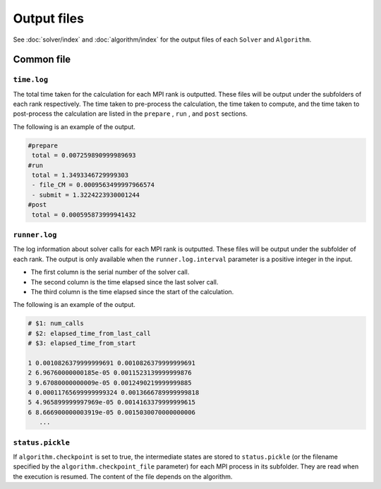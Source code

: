Output files
=====================

See :doc:`solver/index` and :doc:`algorithm/index` for the output files of each ``Solver`` and ``Algorithm``.

Common file
~~~~~~~~~~~~~~~~~~

``time.log``
^^^^^^^^^^^^^^^^^^^^^^^^^^^^^^^
The total time taken for the calculation for each MPI rank is outputted.
These files will be output under the subfolders of each rank respectively.
The time taken to pre-process the calculation, the time taken to compute, and the time taken to post-process the calculation are listed in the ``prepare`` , ``run`` , and ``post`` sections.

The following is an example of the output.

.. code-block::

    #prepare
     total = 0.007259890999989693
    #run
     total = 1.3493346729999303
     - file_CM = 0.0009563499997966574
     - submit = 1.3224223930001244
    #post
     total = 0.000595873999941432


``runner.log``
^^^^^^^^^^^^^^^^^^^^^^^^^^^^^^
The log information about solver calls for each MPI rank is outputted.
These files will be output under the subfolder of each rank.
The output is only available when the ``runner.log.interval`` parameter is a positive integer in the input.

- The first column is the serial number of the solver call.
- The second column is the time elapsed since the last solver call.
- The third column is the time elapsed since the start of the calculation.

The following is an example of the output.

.. code-block::

    # $1: num_calls
    # $2: elapsed_time_from_last_call
    # $3: elapsed_time_from_start

    1 0.0010826379999999691 0.0010826379999999691
    2 6.96760000000185e-05 0.0011523139999999876
    3 9.67080000000009e-05 0.0012490219999999885
    4 0.00011765699999999324 0.0013666789999999818
    5 4.965899999997969e-05 0.0014163379999999615
    6 8.666900000003919e-05 0.0015030070000000006
       ...

``status.pickle``
^^^^^^^^^^^^^^^^^^^^^^^^^^^^^^
If ``algorithm.checkpoint`` is set to true, the intermediate states are stored to ``status.pickle`` (or the filename specified by the ``algorithm.checkpoint_file`` parameter) for each MPI process in its subfolder.
They are read when the execution is resumed.
The content of the file depends on the algorithm.
